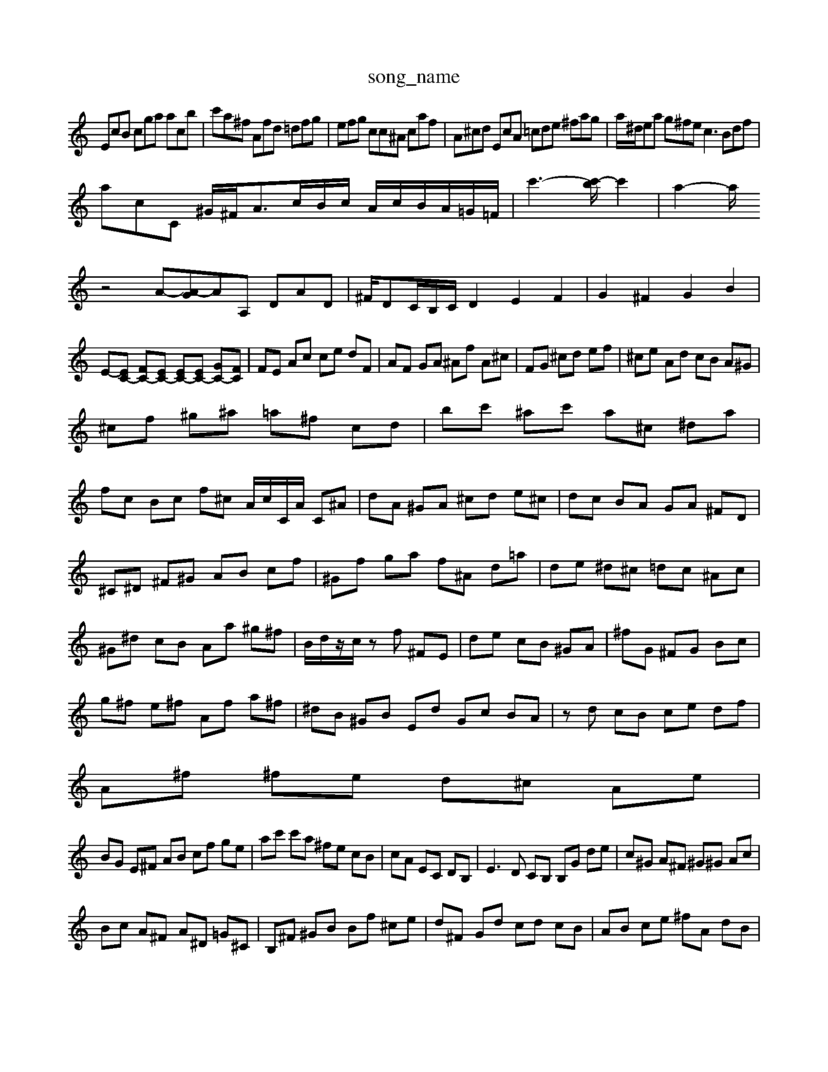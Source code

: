X: 1
T:song_name
K:C % 0 sharps
V:1
%%MIDI program 0
EcB cga acb| \
c'a^f Afd =dfg| \
efg cc^A caf| \
A^cd EcA =cde ^fag| \
a/2^d/2ea g^fe c3 Bdf|
acC ^G/2^F<Ac/2B/2c/2 A/2c/2B/2A/2=G/2=F/2| \
c'3-[c'-b]/2c'2| \
a2-a/2
Q: 12-p:1/4=60
K:C % 0 sharps
V:1
%%MIDI program 6
z4 A-[A-G]AA, DAD| \
^F/2DC/2B,/2C/2 D2 E2 F2| \
G2 ^F2 G2 B2|
E-[EC-] [FC-][EC-] [EC-][EC-] [GC-][FC]| \
FE Ac ce dF| \
AF GA ^Af A^c| \
FG ^cd ef| \
^ce Ad cB A^G|
^cf ^g^a =a^f cd| \
bc' ^ac' a^c ^da|
fc Bc f^c A/2c/2C/2A/2 C^A| \
dA ^GA ^cd e^c| \
dc BA GA ^FD|
^C^D ^F^G AB cf| \
^Gf ga f^A d=a| \
de ^d^c =dc ^Ac|
^G^d cB Aa ^g^f| \
B/2d/2z/2c/2 zf ^FE| \
de cB ^GA| \
^fG ^FG Bc|
g^f e^f Af a^f| \
^dB ^GB Ed Gc BA| \
zd cB ce df|
A^f ^fe d^c Ae|
BG E^F AB cf ge| \
ac' c'a ^fe cB| \
cA EC DB,| \
E3D CB, B,G de| \
c^G A^F ^G^G Ac|
Bc A^F A^D =G^C| \
B,^F ^GB Bf ^ce| \
d^F Gd cd cB| \
AB ce ^fA dB|
fd eB dA G^F| \
E^F AG FG ^F^G Ac| \
GB AG Fc BG| \
dA ^FD ^C^A =AG| \
^FA ^cd e^F GE|
de dc df af| \
e^d cB A^A| \
^A=A ^A^A cf e^f gc| \
Fg bg Bd fd|
fB GB e^f gB| \
df gb c'a ^g^f ef| \
^fB ga =a^a =ac' f'a| \
f'e' d'c' g^f gb c'a| \
ga ag ed' c'g|
f'E ag af ed| \
ce ac' bf gB| \
gE ^FE d^G =Ac| \
fe dc Bc Aa ^f^d|
Bd cA ^Ad Ac| \
g^f ec cg ad| \
cf ^Fc dc gd c^A| \
A^A ^fb Gf a^A|
GB A^F GF fF| \
g-[fc] [GF][dG-]/2[dG]/2 [e-G][e-E] [e-F][eF]| \
[eE][cE] [dF][eG] [fA-][fA] [eB-][e-A]| \
[e^G-][fG] [gF-][aF] [b^F][^fA] [aE-][fE]| \
a-[a-F] [a-c][aB] d2 c2 A,2| \
z2 ^a=a  [^ge-]3/2d'/2 A-[bA-] [=aA-]A/2-[=A-G]/2A/2a/2-| \
[a-B]/2g/2-[a-c] [ac-]/2c/2-[c'c-] [d'c-][ac-] [fc-]c/2-d/2-|
d2- d3/2z/2 c'/2zc/2=d/2 aB, [A-F][AC] [AA,-]3/2A,/2-| \
[AA,-]3/2A,/2 [^AA,-]2 [^A=A,]2 [^A-A,]2 [A-=A,]2| \
[^AB,-]3/2B,/2- [^F-B,]2 [F-C]2 F-[F-A,-] [F-D=A,-][FGD-A,-]/2[GFC-]/2| \
[F-D]/2F/2-[AF-][BF-] [dF-][eF-][^GF] [B-G-]2[B-G]/2B/2 AgB tB[^F-D][F-E]| \
F-[^A-F] [A-E-]2[AF-E-]/2[A-FE-]/2[A-F-] [AGF-]/2F/2[BA-][dB-] [e-B]3/2e/2-[e-G]| \
[eAG,]2 =fz2e=f d4-A,-D,]3/2D/2-| \
D3/2zz/2 F-[AF-]2 [=G-F]3/2G/2^-[A-E]/2A/2- [A-C]A-[A-C]/2A/2|
[^AG]2 z2  (3^FED ^F2<E2| \
D-[^GD-] [=A-D][A-G] [AF-]3/2F/2- [AF-]2| \
[B-F]2B2<d2- [e^c]dB|
[c-GA,-][c-A-F,] [c-A-E]3[cA-F-][dA^D]| \
[e-^GE-][f-AE-] [e-^GF-][e^F] [fD-][eD] [^fE-][eE]|
[d^F-][AF-] [dF-][^cF] dc [f=d-]2| \
[e-d]2 [eA]2 [dB-][eB-] [dB-][cB]| \
[dB]4 [eG]2 [eA]2| \
[BG]2 [^dG]6 [eG-]2| \
[A^G-][^cG] d2 [^c=A-]2| \
[B-A][B^G] A2 [=AF]2|
A-[A-G] [A-F][A-E] [A^D-][AD]| \
[AD]4| \
EB AF|
^FG AF| \
D^C B,D| \
BG BG| \
AF EF BD|
E^F2<B2G| \
A^F ^Ad ce| \
cA B^G| \
Fz BG| \
A^G AB cd|
E4 Ec| \
FE F2 F2| \
ED C2 B,2| \
C,4 A,-B, CD| \
^A,2 A2 G2 E2|
FA A^F Ac B2| \
^GF ED F2 AB| \
A^G E4 zF|
EA ^GA B2- B/2z/2d/2^c/2 d/2G/2B| \
^A=A ^GA cA| \
fd ec gB|
^GB EE D^C B,D| \
CB, A,^G| \
A^c dA ^GC| \
FF AE ^C^F|
Ac BA ^Ge| \
ce cA ce|
fd cA AC| \
BG AB cd| \
cB AF BF| \
Ec ^Fd cB| \
Ac Bc B^G| \
^F^G AB ce|
ec dB AG| \
AA cg fa|
^ge c'e ^a=a| \1^fc' b=ac' B,A,B,| \
C^FA dfd g^A| \
^CA ^fe c'a ^fc'|
d'c' ba g^f ed| \
ce cd cG F^A| \
^Af dC B,A Bc| \
dc BF E^C D/2F/2A| \
GG Bc d2 GA|
^DB DE